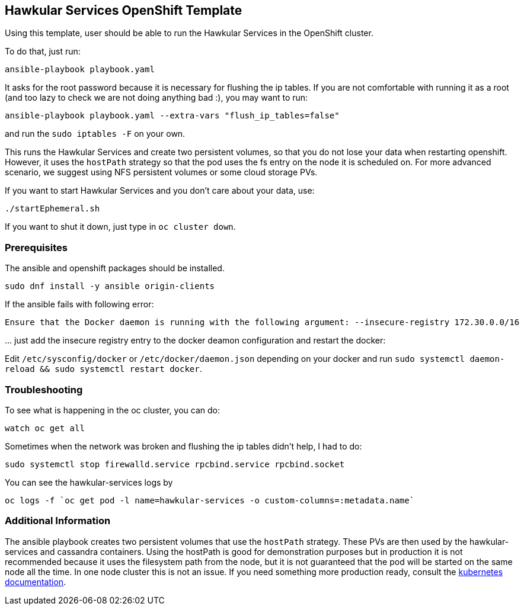 [[hawkular-services-openshift-template]]
Hawkular Services OpenShift Template
------------------------------------

Using this template, user should be able to run the Hawkular Services
in the OpenShift cluster.

To do that, just run:

[source,bash]
----
ansible-playbook playbook.yaml
----

It asks for the root password because it is necessary for flushing the
ip tables. If you are not comfortable with running it as a root (and too
lazy to check we are not doing anything bad :), you may want to run:

[source,bash]
----
ansible-playbook playbook.yaml --extra-vars "flush_ip_tables=false"
----

and run the `sudo iptables -F` on your own.

This runs the Hawkular Services and create two persistent volumes, so
that you do not lose your data when restarting openshift. However, it
uses the `hostPath` strategy so that the pod uses the fs entry on the
node it is scheduled on. For more advanced scenario, we suggest using
NFS persistent volumes or some cloud storage PVs.

If you want to start Hawkular Services and you don’t care about your
data, use:

[source,bash]
----
./startEphemeral.sh
----

If you want to shut it down, just type in `oc cluster down`.

[[prerequisites]]
Prerequisites
~~~~~~~~~~~~~

The ansible and openshift packages should be installed.

....
sudo dnf install -y ansible origin-clients
....

If the ansible fails with following error:

....
Ensure that the Docker daemon is running with the following argument: --insecure-registry 172.30.0.0/16
....

… just add the insecure registry entry to the docker deamon
configuration and restart the docker:

Edit `/etc/sysconfig/docker` or `/etc/docker/daemon.json` depending on
your docker and run
`sudo systemctl daemon-reload && sudo systemctl restart docker`.

[[troubleshooting]]
Troubleshooting
~~~~~~~~~~~~~~~

To see what is happening in the oc cluster, you can do:

[source,bash]
----
watch oc get all
----

Sometimes when the network was broken and flushing the ip tables didn’t
help, I had to do:

[source,bash]
----
sudo systemctl stop firewalld.service rpcbind.service rpcbind.socket
----

You can see the hawkular-services logs by

[source,bash]
----
oc logs -f `oc get pod -l name=hawkular-services -o custom-columns=:metadata.name`
----

[[additional-info]]
Additional Information
~~~~~~~~~~~~~~~~~~~~~~
The ansible playbook creates two persistent volumes that use the `hostPath` strategy. These PVs are then
used by the hawkular-services and cassandra containers. Using the hostPath is good for demonstration purposes
but in production it is not recommended because it uses the filesystem path from the node, but it is not
guaranteed that the pod will be started on the same node all the time. In one node cluster this is not an issue. If
you need something more production ready, consult the 
link:https://kubernetes.io/docs/user-guide/persistent-volumes/#types-of-persistent-volumes[kubernetes documentation].
